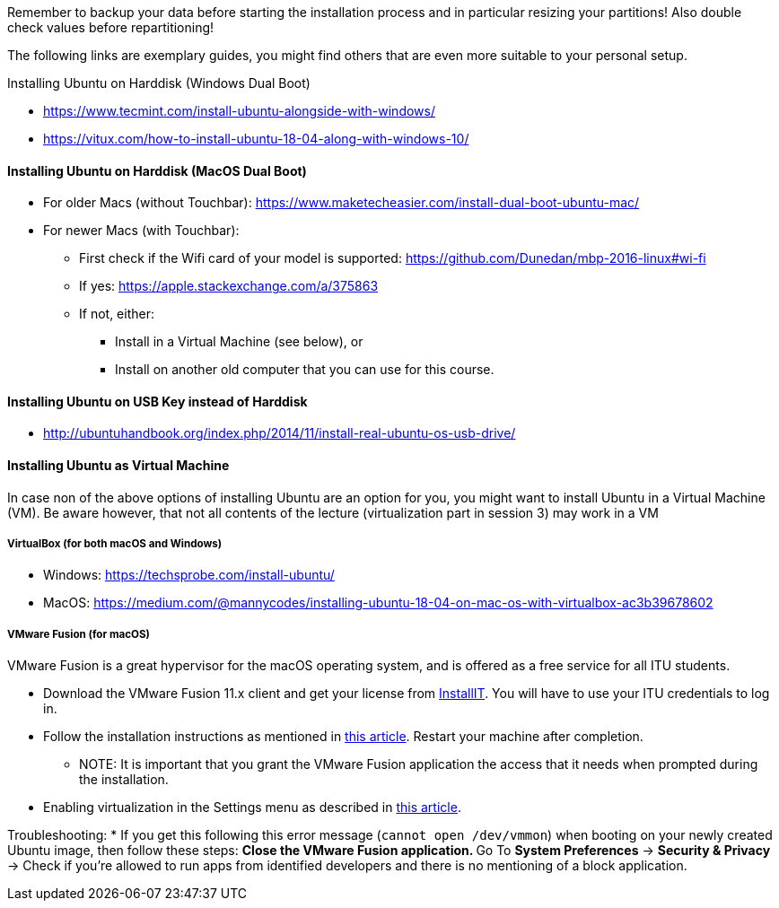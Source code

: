 Remember to backup your data before starting the installation process and in particular resizing your partitions! Also double check values before repartitioning!

The following links are exemplary guides, you might find others that are
even more suitable to your personal setup.

Installing Ubuntu on Harddisk (Windows Dual Boot)

* https://www.tecmint.com/install-ubuntu-alongside-with-windows/
* https://vitux.com/how-to-install-ubuntu-18-04-along-with-windows-10/

==== Installing Ubuntu on Harddisk (MacOS Dual Boot)

* For older Macs (without Touchbar):
https://www.maketecheasier.com/install-dual-boot-ubuntu-mac/
* For newer Macs (with Touchbar):
** First check if the Wifi card of your model is supported:
https://github.com/Dunedan/mbp-2016-linux#wi-fi
** If yes: https://apple.stackexchange.com/a/375863
** If not, either:
*** Install in a Virtual Machine (see below), or
*** Install on another old computer that you can use for this course.

==== Installing Ubuntu on USB Key instead of Harddisk

* http://ubuntuhandbook.org/index.php/2014/11/install-real-ubuntu-os-usb-drive/

==== Installing Ubuntu as Virtual Machine

In case non of the above options of installing Ubuntu are an option for you, you might want to install Ubuntu in a Virtual Machine (VM). Be aware however, that not all contents of the lecture (virtualization part in session 3) may work in a VM

===== VirtualBox (for both macOS and Windows)
  * Windows: https://techsprobe.com/install-ubuntu/
  * MacOS: https://medium.com/@mannycodes/installing-ubuntu-18-04-on-mac-os-with-virtualbox-ac3b39678602


===== VMware Fusion (for macOS)

VMware Fusion is a great hypervisor for the macOS operating system, and is offered as a free service for all ITU students.

  * Download the VMware Fusion 11.x client and get your license from link:https://itudk.onthehub.com/WebStore/OfferingDetails.aspx?o=c58f2cd0-42ce-e811-810b-000d3af41938[InstallIT]. You will have to use your ITU credentials to log in.
  * Follow the installation instructions as mentioned in link:https://www.askdavetaylor.com/install-ubuntu-linux-vmware-fusion-mac/[this article]. Restart your machine after completion.
  ** NOTE: It is important that you grant the VMware Fusion application the access that it needs when prompted during the installation.
  * Enabling virtualization in the Settings menu as described in link:http://techgenix.com/vmware-fusion-5-enable-vt-xept-inside-a-virtual-machine-288/[this article].

Troubleshooting:
  * If you get this following this error message (`cannot open /dev/vmmon`) when booting on your newly created Ubuntu image, then follow these steps:
  ** Close the VMware Fusion application.
  ** Go To *System Preferences* -> *Security & Privacy* -> Check if you're allowed to run apps from identified developers and there is no mentioning of a block application.


